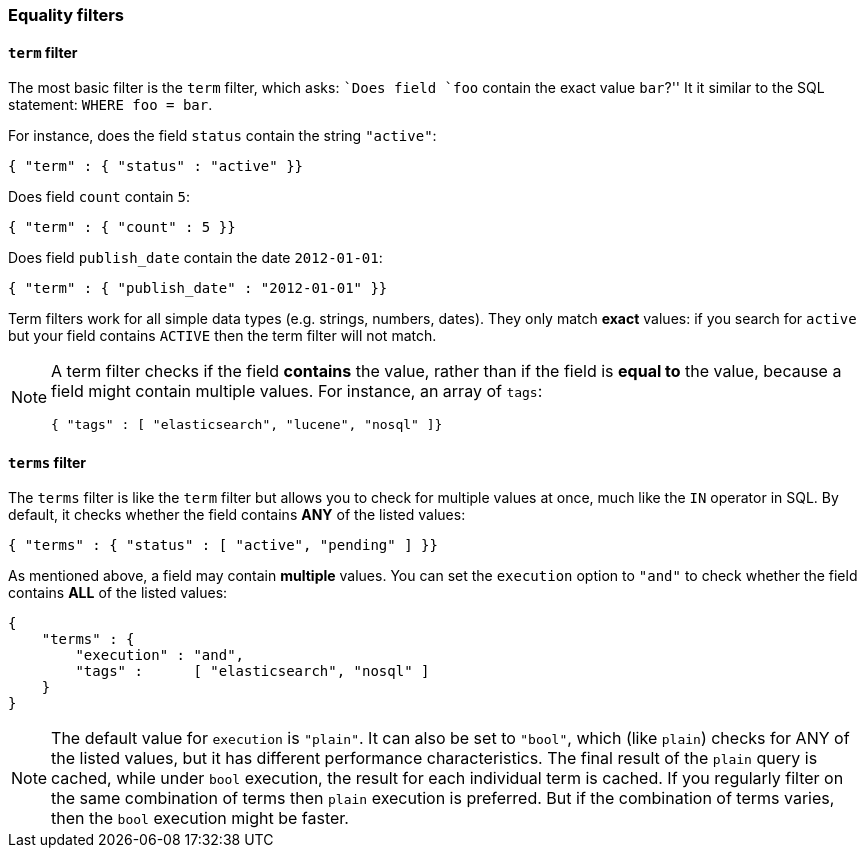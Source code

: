 [[equality_filters]]
=== Equality filters

[[term_filter]]
==== `term` filter

The most basic filter is the `term` filter, which asks: ``Does field `foo`
contain the exact value `bar`?'' It it similar to the SQL statement:
`WHERE foo = bar`.

For instance, does the field `status` contain the string `"active"`:

    { "term" : { "status" : "active" }}

Does field `count` contain `5`:

    { "term" : { "count" : 5 }}

Does field `publish_date` contain the date `2012-01-01`:

    { "term" : { "publish_date" : "2012-01-01" }}

Term filters work for all simple data types (e.g. strings, numbers, dates).
They only match *exact* values: if you search for `active` but your field
contains `ACTIVE` then the term filter will not match.

[NOTE]
====
A term filter checks if the field *contains* the value, rather than if
the field is *equal to* the value, because a field might contain multiple
values.  For instance, an array of `tags`:

        { "tags" : [ "elasticsearch", "lucene", "nosql" ]}

====

[[terms_filter]]
==== `terms` filter

The `terms` filter is like the `term` filter but allows you to check for
multiple values at once, much like the `IN` operator in SQL.  By default,
it checks whether the field contains *ANY* of the listed values:

    { "terms" : { "status" : [ "active", "pending" ] }}

As mentioned above, a field may contain *multiple* values. You can set the
`execution` option to `"and"` to check whether the field contains *ALL* of the
listed values:

    {
        "terms" : {
            "execution" : "and",
            "tags" :      [ "elasticsearch", "nosql" ]
        }
    }

[NOTE]
====
The default value for `execution` is `"plain"`. It can also be set to `"bool"`,
which (like `plain`) checks for ANY of the listed values, but it has
different performance characteristics.
The final result of the `plain` query is cached, while under `bool` execution,
the result for each individual term is cached.  If you regularly
filter on the same combination of terms then `plain` execution is preferred.
But if the combination of terms varies, then the `bool` execution might
be faster.
====
